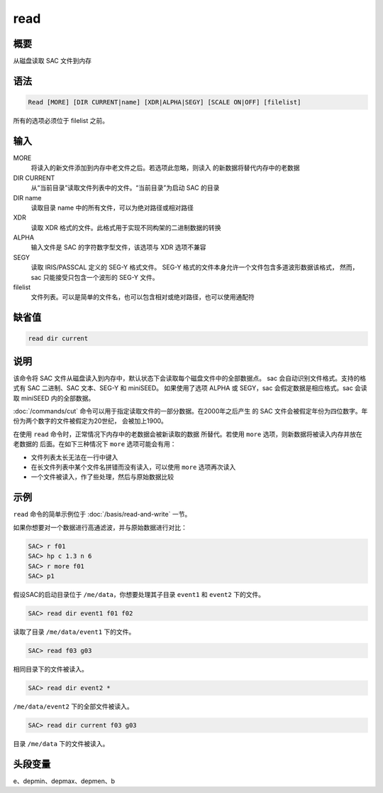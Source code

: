 read
====

概要
----

从磁盘读取 SAC 文件到内存

语法
----

.. code-block:: console

    Read [MORE] [DIR CURRENT|name] [XDR|ALPHA|SEGY] [SCALE ON|OFF] [filelist]

所有的选项必须位于 filelist 之前。

输入
----

MORE
    将读入的新文件添加到内存中老文件之后。若选项此忽略，则读入
    的新数据将替代内存中的老数据

DIR CURRENT
    从“当前目录”读取文件列表中的文件。“当前目录”为启动 SAC 的目录

DIR name
    读取目录 name 中的所有文件，可以为绝对路径或相对路径

XDR
    读取 XDR 格式的文件。此格式用于实现不同构架的二进制数据的转换

ALPHA
    输入文件是 SAC 的字符数字型文件，该选项与 XDR 选项不兼容

SEGY
    读取 IRIS/PASSCAL 定义的 SEG-Y 格式文件。
    SEG-Y 格式的文件本身允许一个文件包含多道波形数据该格式，
    然而，sac 只能接受只包含一个波形的 SEG-Y 文件。

filelist
    文件列表。可以是简单的文件名，也可以包含相对或绝对路径，也可以使用通配符

缺省值
------

.. code-block:: console

    read dir current

说明
----

该命令将 SAC 文件从磁盘读入到内存中，默认状态下会读取每个磁盘文件中的全部数据点。
sac 会自动识别文件格式。支持的格式有 SAC 二进制、SAC 文本、SEG-Y 和 miniSEED。
如果使用了选项 ALPHA 或 SEGY，sac 会假定数据是相应格式。sac 会读取 miniSEED 内的全部数据。

:doc:`/commands/cut` 命令可以用于指定读取文件的一部分数据。在2000年之后产生
的 SAC 文件会被假定年份为四位数字。年份为两个数字的文件被假定为20世纪，
会被加上1900。

在使用 ``read`` 命令时，正常情况下内存中的老数据会被新读取的数据
所替代。若使用 ``more`` 选项，则新数据将被读入内存并放在老数据的
后面。在如下三种情况下 ``more`` 选项可能会有用：

-  文件列表太长无法在一行中键入
-  在长文件列表中某个文件名拼错而没有读入，可以使用 ``more`` 选项再次读入
-  一个文件被读入，作了些处理，然后与原始数据比较

示例
----

``read`` 命令的简单示例位于 :doc:`/basis/read-and-write` 一节。

如果你想要对一个数据进行高通滤波，并与原始数据进行对比：

.. code-block:: console

    SAC> r f01
    SAC> hp c 1.3 n 6
    SAC> r more f01
    SAC> p1

假设SAC的启动目录位于 ``/me/data``\ ，你想要处理其子目录 ``event1`` 和
``event2`` 下的文件。

.. code-block:: console

    SAC> read dir event1 f01 f02

读取了目录 ``/me/data/event1`` 下的文件。

.. code-block:: console

    SAC> read f03 g03

相同目录下的文件被读入。

.. code-block:: console

    SAC> read dir event2 *

``/me/data/event2`` 下的全部文件被读入。

.. code-block:: console

    SAC> read dir current f03 g03

目录 ``/me/data`` 下的文件被读入。

头段变量
--------

e、depmin、depmax、depmen、b
